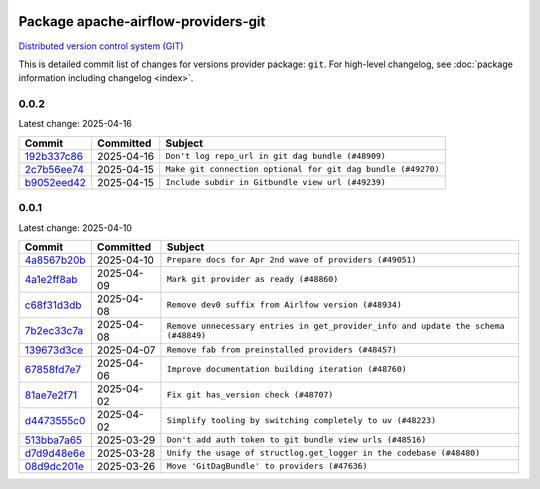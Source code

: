 
 .. Licensed to the Apache Software Foundation (ASF) under one
    or more contributor license agreements.  See the NOTICE file
    distributed with this work for additional information
    regarding copyright ownership.  The ASF licenses this file
    to you under the Apache License, Version 2.0 (the
    "License"); you may not use this file except in compliance
    with the License.  You may obtain a copy of the License at

 ..   http://www.apache.org/licenses/LICENSE-2.0

 .. Unless required by applicable law or agreed to in writing,
    software distributed under the License is distributed on an
    "AS IS" BASIS, WITHOUT WARRANTIES OR CONDITIONS OF ANY
    KIND, either express or implied.  See the License for the
    specific language governing permissions and limitations
    under the License.

 .. NOTE! THIS FILE IS AUTOMATICALLY GENERATED AND WILL BE OVERWRITTEN!

 .. IF YOU WANT TO MODIFY THIS FILE, YOU SHOULD MODIFY THE TEMPLATE
    `PROVIDER_COMMITS_TEMPLATE.rst.jinja2` IN the `dev/breeze/src/airflow_breeze/templates` DIRECTORY

 .. THE REMAINDER OF THE FILE IS AUTOMATICALLY GENERATED. IT WILL BE OVERWRITTEN!

Package apache-airflow-providers-git
------------------------------------------------------

`Distributed version control system (GIT) <https://git-scm.com/>`__


This is detailed commit list of changes for versions provider package: ``git``.
For high-level changelog, see :doc:`package information including changelog <index>`.



0.0.2
.....

Latest change: 2025-04-16

==================================================================================================  ===========  ============================================================
Commit                                                                                              Committed    Subject
==================================================================================================  ===========  ============================================================
`192b337c86 <https://github.com/apache/airflow/commit/192b337c86eede5636f802d6f354fa97fe0f9030>`__  2025-04-16   ``Don't log repo_url in git dag bundle (#48909)``
`2c7b56ee74 <https://github.com/apache/airflow/commit/2c7b56ee742409f65463534e34fa5f444d651af9>`__  2025-04-15   ``Make git connection optional for git dag bundle (#49270)``
`b9052eed42 <https://github.com/apache/airflow/commit/b9052eed423f5f7f20c58815cce89e6cc659903c>`__  2025-04-15   ``Include subdir in Gitbundle view url (#49239)``
==================================================================================================  ===========  ============================================================

0.0.1
.....

Latest change: 2025-04-10

==================================================================================================  ===========  ==================================================================================
Commit                                                                                              Committed    Subject
==================================================================================================  ===========  ==================================================================================
`4a8567b20b <https://github.com/apache/airflow/commit/4a8567b20bdd6555cbdc936d6674bf4fa390b0d5>`__  2025-04-10   ``Prepare docs for Apr 2nd wave of providers (#49051)``
`4a1e2ff8ab <https://github.com/apache/airflow/commit/4a1e2ff8ab8e6abca1cb273dc55d651d971e49f2>`__  2025-04-09   ``Mark git provider as ready (#48860)``
`c68f31d3db <https://github.com/apache/airflow/commit/c68f31d3db6b957b4aeede7a257cc0ba59f12ce1>`__  2025-04-08   ``Remove dev0 suffix from Airlfow version (#48934)``
`7b2ec33c7a <https://github.com/apache/airflow/commit/7b2ec33c7ad4998d9c9735b79593fcdcd3b9dd1f>`__  2025-04-08   ``Remove unnecessary entries in get_provider_info and update the schema (#48849)``
`139673d3ce <https://github.com/apache/airflow/commit/139673d3ce5552c2cf8bcb2d202e97342c4b237c>`__  2025-04-07   ``Remove fab from preinstalled providers (#48457)``
`67858fd7e7 <https://github.com/apache/airflow/commit/67858fd7e7ac82788854844c1e6ef5a35f1d0d23>`__  2025-04-06   ``Improve documentation building iteration (#48760)``
`81ae7e2f71 <https://github.com/apache/airflow/commit/81ae7e2f71364b4a7d91432d53ce52b031e85d3b>`__  2025-04-02   ``Fix git has_version check (#48707)``
`d4473555c0 <https://github.com/apache/airflow/commit/d4473555c0e7022e073489b7163d49102881a1a6>`__  2025-04-02   ``Simplify tooling by switching completely to uv (#48223)``
`513bba7a65 <https://github.com/apache/airflow/commit/513bba7a6595cac9d47074a784c0b71d5414cb11>`__  2025-03-29   ``Don't add auth token to git bundle view urls (#48516)``
`d7d9d48e6e <https://github.com/apache/airflow/commit/d7d9d48e6eef5cd04b5699b88ffcceab75679225>`__  2025-03-28   ``Unify the usage of structlog.get_logger in the codebase (#48480)``
`08d9dc201e <https://github.com/apache/airflow/commit/08d9dc201ef9e35b87b03fdc45a251efbdad2b0c>`__  2025-03-26   ``Move 'GitDagBundle' to providers (#47636)``
==================================================================================================  ===========  ==================================================================================
